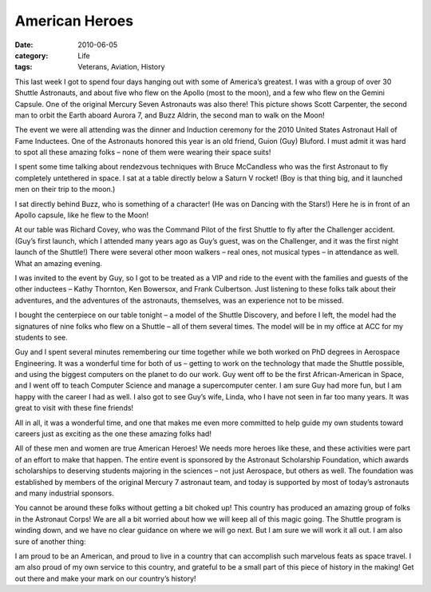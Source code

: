 ###############
American Heroes
###############

:date: 2010-06-05
:category: Life
:tags: Veterans, Aviation, History

This last week I got to spend four days hanging out with some of America’s
greatest. I was with a group of over 30 Shuttle Astronauts, and about five who
flew on the Apollo (most to the moon), and a few who flew on the Gemini
Capsule. One of the original Mercury Seven Astronauts was also there! This
picture shows Scott Carpenter, the second man to orbit the Earth aboard Aurora
7, and Buzz Aldrin, the second man to walk on the Moon!

..  image::     images/FirstHeroes.jpg
    :align: center
    :width: 600
    :alt: First heros

The event we were all attending was the dinner and Induction ceremony for the
2010 United States Astronaut Hall of Fame Inductees. One of the Astronauts
honored this year is an old friend, Guion (Guy) Bluford. I must admit it was
hard to spot all these amazing folks – none of them were wearing their space
suits!

..  image::     images/IMG_1856.JPG
    :align: center
    :width: 600
    :alt: Guy Bluford

I spent some time talking about rendezvous techniques with Bruce McCandless who was the first Astronaut to fly completely untethered in space. I sat at a table directly below a Saturn V rocket! (Boy is that thing big, and it launched men on their trip to the moon.)

..  image::     images/DinnerTable.jpg
    :align: center
    :width: 600
    :alt: Dinner table

I sat directly behind Buzz, who is something of a character! (He was on Dancing with the Stars!) Here he is in front of an Apollo capsule, like he flew to the Moon!

..  image::     images/BuzzAldrin.jpg
    :align: center
    :width: 600
    :alt: Buzz Aldrin

At our table was Richard Covey, who was the Command Pilot of the first Shuttle
to fly after the Challenger accident. (Guy’s first launch, which I attended
many years ago as Guy’s guest, was on the Challenger, and it was the first
night launch of the Shuttle!) There were several other moon walkers – real
ones, not musical types – in attendance as well. What an amazing evening.

I was invited to the event by Guy, so I got to be treated as a VIP and ride to
the event with the families and guests of the other inductees – Kathy Thornton,
Ken Bowersox, and Frank Culbertson. Just listening to these folks talk about
their adventures, and the adventures of the astronauts, themselves, was an
experience not to be missed.

..  image::     images/Inductees.jpg
    :align: center
    :width: 600
    :alt: inductees

I bought the centerpiece on our table tonight – a model of the Shuttle
Discovery, and before I left, the model had the signatures of nine folks who
flew on a Shuttle – all of them several times. The model will be in my office
at ACC for my students to see.

..  image::     images/Shuttle.jpg
    :align: center
    :width: 600
    :alt: Shuttle centerpiece


Guy and I spent several minutes remembering our time together while we both
worked on PhD degrees in Aerospace Engineering. It was a wonderful time for
both of us – getting to work on the technology that made the Shuttle possible,
and using the biggest computers on the planet to do our work. Guy went off to
be the first African-American in Space, and I went off to teach Computer
Science and manage a supercomputer center. I am sure Guy had more fun, but I am
happy with the career I had as well. I also got to see Guy’s wife, Linda, who I
have not seen in far too many years. It was great to visit with these fine
friends!

All in all, it was a wonderful time, and one that makes me even more committed
to help guide my own students toward careers just as exciting as the one these
amazing folks had!

All of these men and women are true American Heroes! We needs more heroes like
these, and these activities were part of an effort to make that happen. The
entire event is sponsored by the Astronaut Scholarship Foundation, which awards
scholarships to deserving students majoring in the sciences – not just
Aerospace, but others as well. The foundation was established by members of the
original Mercury 7 astronaut team, and today is supported by most of today’s
astronauts and many industrial sponsors.

You cannot be around these folks without getting a bit choked up! This country
has produced an amazing group of folks in the Astronaut Corps! We are all a bit
worried about how we will keep all of this magic going. The Shuttle program is
winding down, and we have no clear guidance on where we will go next. But I am
sure we will work it all out. I am also sure of another thing:

..  image::     images/Heroes.jpg
    :align: center
    :width: 600
    :alt: Heros

I am proud to be an American, and proud to live in a country that can
accomplish such marvelous feats as space travel. I am also proud of my own
service to this country, and grateful to be a small part of this piece of
history in the making! Get out there and make your mark on our country’s
history!
